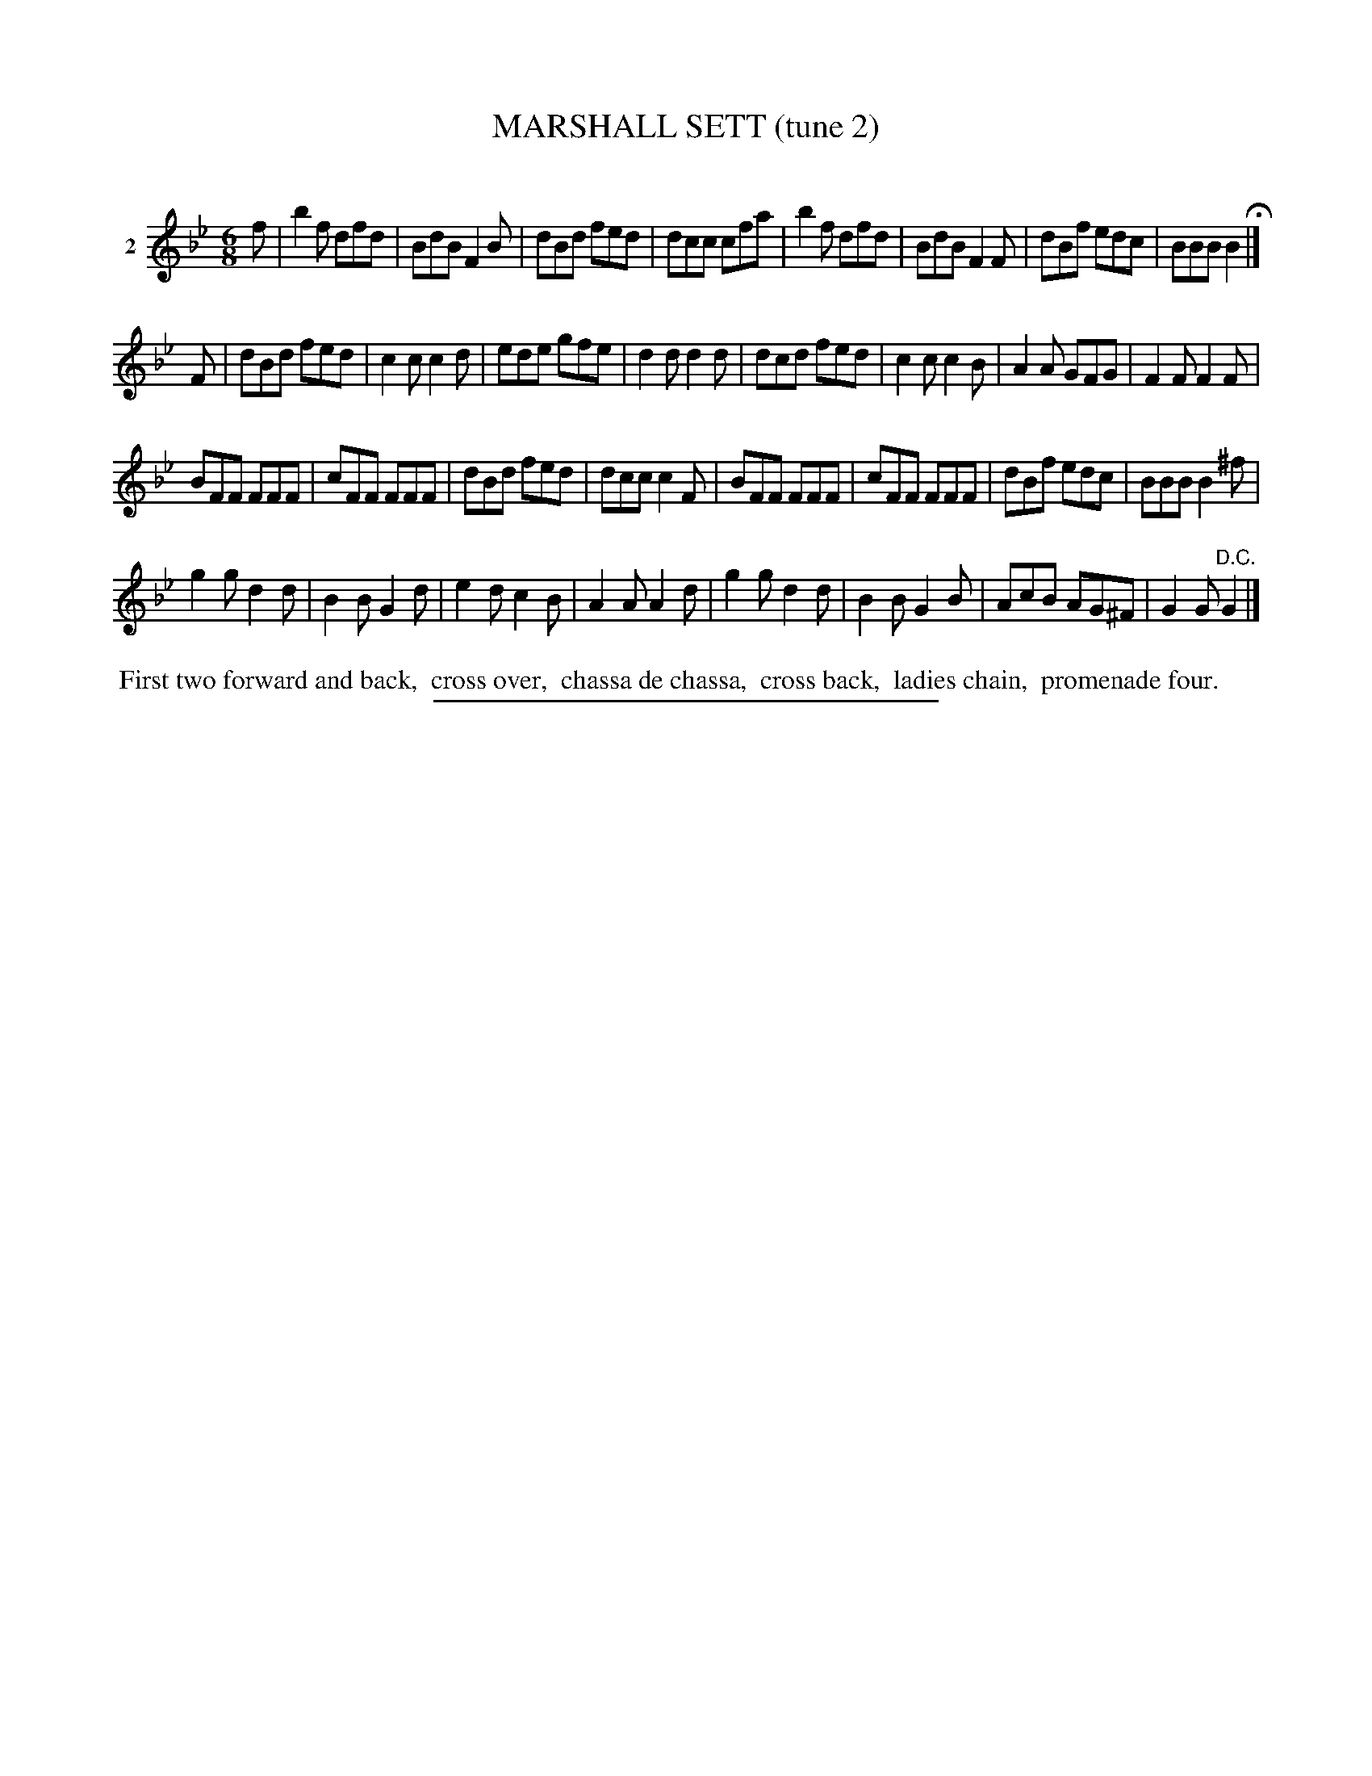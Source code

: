 X: 21082
T: MARSHALL SETT (tune 2)
C:
%R: jig
B: Elias Howe "The Musician's Companion" 1843 p.108 #2
S: http://imslp.org/wiki/The_Musician's_Companion_(Howe,_Elias)
Z: 2015 John Chambers <jc:trillian.mit.edu>
N: Fixed rhythm in bar 16 by adding another F note, in parallel with bar 20.
M: 6/8
L: 1/8
K: Bb
% - - - - - - - - - - - - - - - - - - - - - - - - - - - - -
V: 1 name="2"
f |\
b2f dfd | BdB F2B | dBd fed | dcc cfa |\
b2f dfd | BdB F2F | dBf edc | BBB B2 H|]
F |\
dBd fed | c2c c2d | ede gfe | d2d d2d |\
dcd fed | c2c c2B | A2A GFG | F2F F2F |
BFF FFF | cFF FFF | dBd fed | dcc c2F |\
BFF FFF | cFF FFF | dBf edc | BBB B2^f |
g2g d2d | B2B G2d | e2d c2B | A2A A2d |\
g2g d2d | B2B G2B | AcB AG^F | G2G "^D.C."G2 |]
% - - - - - - - - - - Dance description - - - - - - - - - -
%%begintext align
%% First two forward and back,
%% cross over,
%% chassa de chassa,
%% cross back,
%% ladies chain,
%% promenade four.
%%endtext
% - - - - - - - - - - - - - - - - - - - - - - - - - - - - -
%%sep 1 1 300
